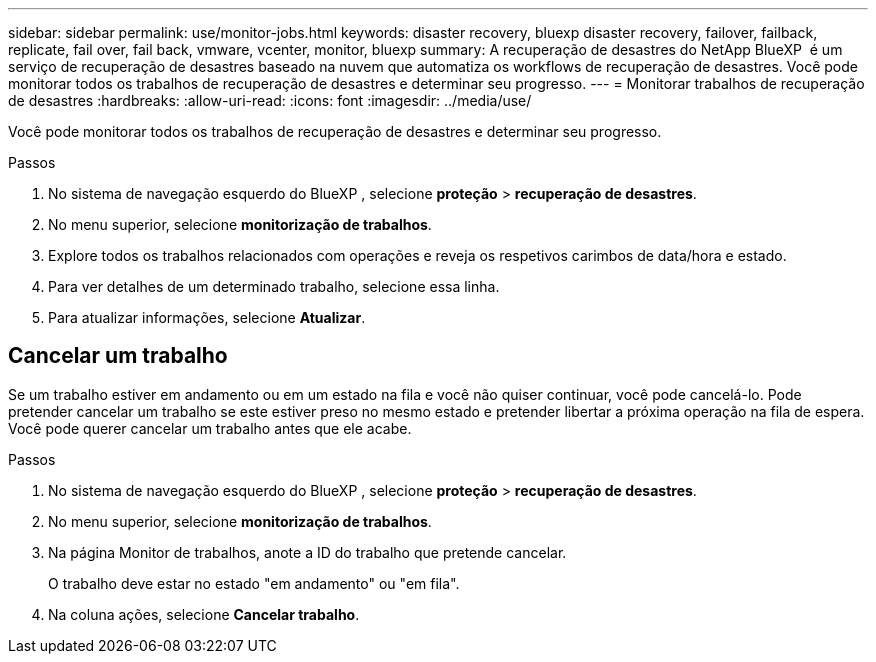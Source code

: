 ---
sidebar: sidebar 
permalink: use/monitor-jobs.html 
keywords: disaster recovery, bluexp disaster recovery, failover, failback, replicate, fail over, fail back, vmware, vcenter, monitor, bluexp 
summary: A recuperação de desastres do NetApp BlueXP  é um serviço de recuperação de desastres baseado na nuvem que automatiza os workflows de recuperação de desastres. Você pode monitorar todos os trabalhos de recuperação de desastres e determinar seu progresso. 
---
= Monitorar trabalhos de recuperação de desastres
:hardbreaks:
:allow-uri-read: 
:icons: font
:imagesdir: ../media/use/


[role="lead"]
Você pode monitorar todos os trabalhos de recuperação de desastres e determinar seu progresso.

.Passos
. No sistema de navegação esquerdo do BlueXP , selecione *proteção* > *recuperação de desastres*.
. No menu superior, selecione *monitorização de trabalhos*.
. Explore todos os trabalhos relacionados com operações e reveja os respetivos carimbos de data/hora e estado.
. Para ver detalhes de um determinado trabalho, selecione essa linha.
. Para atualizar informações, selecione *Atualizar*.




== Cancelar um trabalho

Se um trabalho estiver em andamento ou em um estado na fila e você não quiser continuar, você pode cancelá-lo. Pode pretender cancelar um trabalho se este estiver preso no mesmo estado e pretender libertar a próxima operação na fila de espera. Você pode querer cancelar um trabalho antes que ele acabe.

.Passos
. No sistema de navegação esquerdo do BlueXP , selecione *proteção* > *recuperação de desastres*.
. No menu superior, selecione *monitorização de trabalhos*.
. Na página Monitor de trabalhos, anote a ID do trabalho que pretende cancelar.
+
O trabalho deve estar no estado "em andamento" ou "em fila".

. Na coluna ações, selecione *Cancelar trabalho*.


